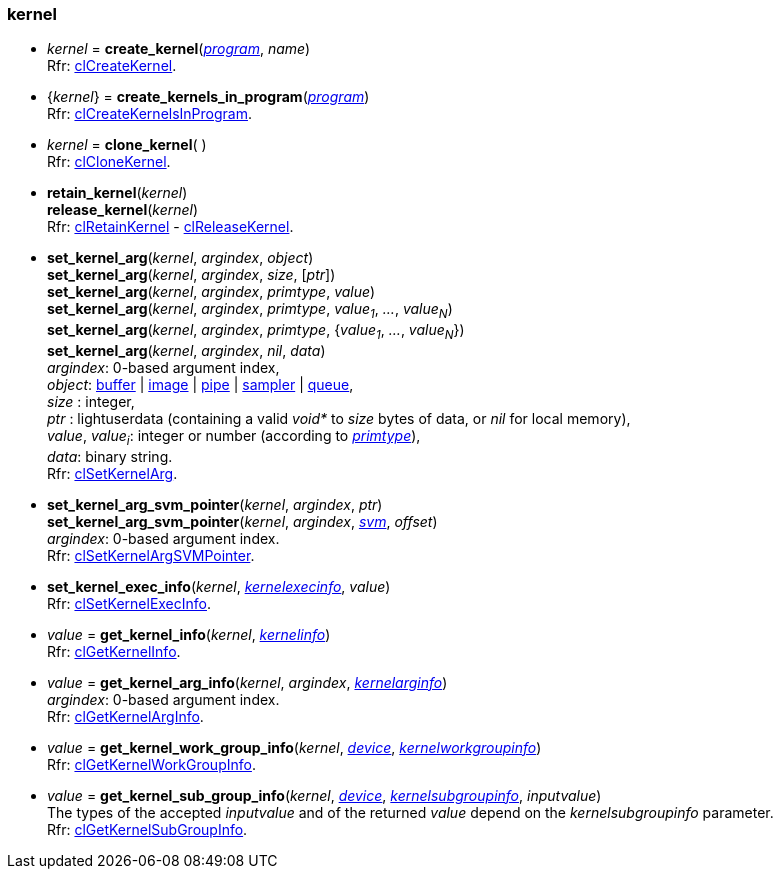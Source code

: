 
[[kernel]]
=== kernel

[[create_kernel]]
* _kernel_ = *create_kernel*(<<program, _program_>>, _name_) +
[small]#Rfr: https://www.khronos.org/registry/OpenCL/sdk/2.1/docs/man/xhtml/clCreateKernel.html[clCreateKernel].#

[[create_kernels_in_program]]
* {_kernel_} = *create_kernels_in_program*(<<program, _program_>>) +
[small]#Rfr: https://www.khronos.org/registry/OpenCL/sdk/2.1/docs/man/xhtml/clCreateKernelsInProgram.html[clCreateKernelsInProgram].#

[[clone_kernel]]
* _kernel_ = *clone_kernel*( ) +
[small]#Rfr: https://www.khronos.org/registry/OpenCL/sdk/2.1/docs/man/xhtml/clCloneKernel.html[clCloneKernel].#

[[retain_kernel]]
* *retain_kernel*(_kernel_) +
*release_kernel*(_kernel_) +
[small]#Rfr: https://www.khronos.org/registry/OpenCL/sdk/2.1/docs/man/xhtml/clRetainKernel.html[clRetainKernel] -
https://www.khronos.org/registry/OpenCL/sdk/2.1/docs/man/xhtml/clReleaseKernel.html[clReleaseKernel].#

[[set_kernel_arg]]
* *set_kernel_arg*(_kernel_, _argindex_, _object_) +
*set_kernel_arg*(_kernel_, _argindex_, _size_, [_ptr_]) +
*set_kernel_arg*(_kernel_, _argindex_, _primtype_, _value_) +
*set_kernel_arg*(_kernel_, _argindex_, _primtype_, _value~1~_, _..._, _value~N~_) +
*set_kernel_arg*(_kernel_, _argindex_, _primtype_, {_value~1~_, _..._, _value~N~_}) +
*set_kernel_arg*(_kernel_, _argindex_, _nil_, _data_) +
[small]#_argindex_: 0-based argument index, +
_object_: <<buffer, buffer>> | <<image, image>> | <<pipe, pipe>> | <<sampler, sampler>> | <<queue, queue>>, +
_size_ : integer, +
_ptr_ : lightuserdata (containing a valid _void*_ to _size_ bytes of data, or _nil_ for local memory), +
_value_, _value~i~_: integer or number (according to <<primtype, _primtype_>>), +
_data_: binary string. +
Rfr: https://www.khronos.org/registry/OpenCL/sdk/2.1/docs/man/xhtml/clSetKernelArg.html[clSetKernelArg].#

[[set_kernel_arg_svm_pointer]]
* *set_kernel_arg_svm_pointer*(_kernel_, _argindex_, _ptr_) +
*set_kernel_arg_svm_pointer*(_kernel_, _argindex_, <<svm, _svm_>>, _offset_) +
[small]#_argindex_: 0-based argument index. +
Rfr: https://www.khronos.org/registry/OpenCL/sdk/2.1/docs/man/xhtml/clSetKernelArgSVMPointer.html[clSetKernelArgSVMPointer].#

[[set_kernel_exec_info]]
* *set_kernel_exec_info*(_kernel_, <<kernelexecinfo, _kernelexecinfo_>>, _value_) +
[small]#Rfr: https://www.khronos.org/registry/OpenCL/sdk/2.1/docs/man/xhtml/clSetKernelExecInfo.html[clSetKernelExecInfo].#

[[get_kernel_info]]
* _value_ = *get_kernel_info*(_kernel_, <<kernelinfo, _kernelinfo_>>) +
[small]#Rfr: https://www.khronos.org/registry/OpenCL/sdk/2.1/docs/man/xhtml/clGetKernelInfo.html[clGetKernelInfo].#

[[get_kernel_arg_info]]
* _value_ = *get_kernel_arg_info*(_kernel_, _argindex_, <<kernelarginfo, _kernelarginfo_>>) +
[small]#_argindex_: 0-based argument index. +
Rfr: https://www.khronos.org/registry/OpenCL/sdk/2.1/docs/man/xhtml/clGetKernelArgInfo.html[clGetKernelArgInfo].#

[[get_kernel_work_group_info]]
* _value_ = *get_kernel_work_group_info*(_kernel_, <<device, _device_>>, <<kernelworkgroupinfo, _kernelworkgroupinfo_>>) +
[small]#Rfr: https://www.khronos.org/registry/OpenCL/sdk/2.1/docs/man/xhtml/clGetKernelWorkGroupInfo.html[clGetKernelWorkGroupInfo].#

[[get_kernel_sub_group_info]]
* _value_ = *get_kernel_sub_group_info*(_kernel_, <<device, _device_>>, <<kernelsubgroupinfo, _kernelsubgroupinfo_>>, _inputvalue_) +
[small]#The types of the accepted _inputvalue_ and of the returned _value_ depend on the _kernelsubgroupinfo_ parameter. +
Rfr: https://www.khronos.org/registry/OpenCL/sdk/2.1/docs/man/xhtml/clGetKernelSubGroupInfo.html[clGetKernelSubGroupInfo].#

